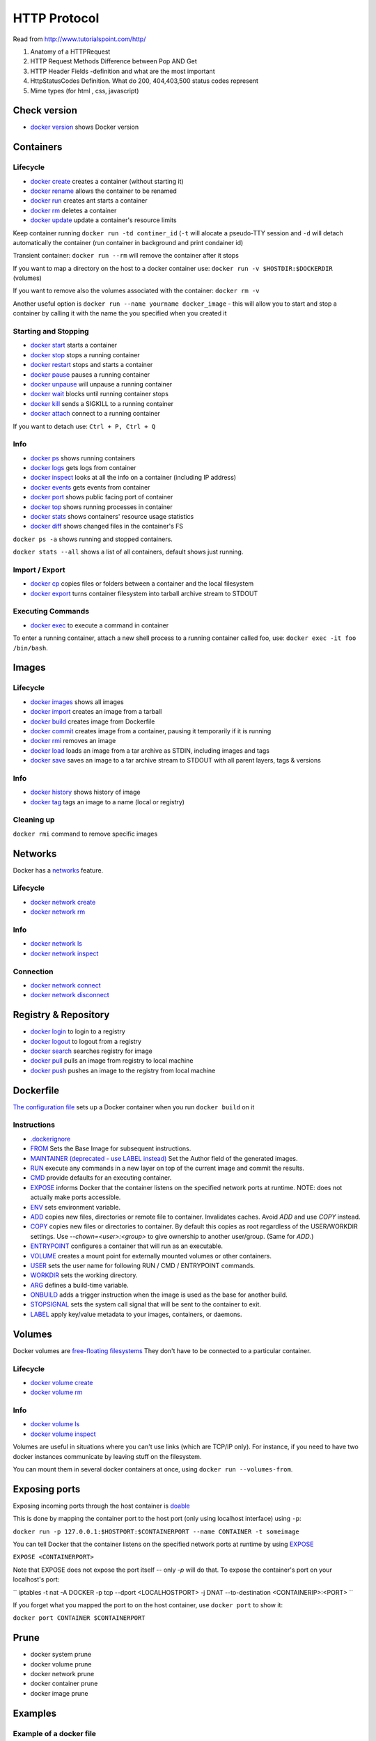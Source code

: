 =============
HTTP Protocol
=============

Read from http://www.tutorialspoint.com/http/

#. Anatomy of a HTTPRequest
#. HTTP Request Methods Difference between Pop AND Get
#. HTTP Header Fields -definition and what are the most important
#. HttpStatusCodes Definition. What do 200, 404,403,500 status codes
   represent
#. Mime types (for html , css, javascript)


Check version
=============

- `docker version <https://docs.docker.com/engine/reference/commandline/version/>`__ shows Docker version

Containers
==========

Lifecycle
---------

- `docker create <https://docs.docker.com/engine/reference/commandline/create/>`__ creates a container (without starting it)
- `docker rename <https://docs.docker.com/engine/reference/commandline/rename/>`__ allows the container to be renamed
- `docker run <https://docs.docker.com/engine/reference/commandline/run/>`__ creates ant starts a container 
- `docker rm <https://docs.docker.com/engine/reference/commandline/rm/>`__ deletes a container 
- `docker update <https://docs.docker.com/engine/reference/commandline/update/>`__ update a container's resource limits 

Keep container running ``docker run -td continer_id`` (``-t`` will alocate a pseudo-TTY session and ``-d`` will detach automatically the container (run container in background and print condainer id)

Transient container: ``docker run --rm`` will remove the container after it stops 

If you want to map a directory on the host to a docker container use: ``docker run -v $HOSTDIR:$DOCKERDIR`` (volumes)

If you want to remove also the volumes associated with the container: ``docker rm -v``

Another useful option is ``docker run --name yourname docker_image`` - this will allow you to start and stop a container by calling it with the name the you specified when you created it

Starting and Stopping
---------------------

- `docker start <https://docs.docker.com/engine/reference/commandline/start/>`__ starts a container 
- `docker stop <https://docs.docker.com/engine/reference/commandline/stop/>`__ stops a running container 
- `docker restart <https://docs.docker.com/engine/reference/commandline/restart/>`__ stops and starts a container 
- `docker pause <https://docs.docker.com/engine/reference/commandline/pause/>`__ pauses a running container 
- `docker unpause <https://docs.docker.com/engine/reference/commandline/unpause/>`__ will unpause a running container 
- `docker wait <https://docs.docker.com/engine/reference/commandline/wait/>`__ blocks until running container stops 
- `docker kill <https://docs.docker.com/engine/reference/commandline/kill/>`__ sends a SIGKILL to a running container 
- `docker attach <https://docs.docker.com/engine/reference/commandline/attach/>`__ connect to a running container 

If you want to detach use: ``Ctrl + P, Ctrl + Q``  

Info 
----

- `docker ps <https://docs.docker.com/engine/reference/commandline/ps>`__ shows running containers 
- `docker logs <https://docs.docker.com/engine/reference/commandline/logs>`__ gets logs from container
- `docker inspect <https://docs.docker.com/engine/reference/commandline/inspect>`__ looks at all the info on a container (including IP address)
- `docker events <https://docs.docker.com/engine/reference/commandline/events>`__ gets events from container
- `docker port <https://docs.docker.com/engine/reference/commandline/port>`__ shows public facing port of container
- `docker top <https://docs.docker.com/engine/reference/commandline/top>`__ shows running processes in container
- `docker stats <https://docs.docker.com/engine/reference/commandline/stats>`__ shows containers' resource usage statistics
- `docker diff <https://docs.docker.com/engine/reference/commandline/diff>`__ shows changed files in the container's FS

``docker ps -a`` shows running and stopped containers.

``docker stats --all`` shows a list of all containers, default shows just running.

Import / Export
---------------

- `docker cp <https://docs.docker.com/engine/reference/commandline/cp>`__ copies files or folders between a container and the local filesystem
- `docker export <https://docs.docker.com/engine/reference/commandline/export>`__ turns container filesystem into tarball archive stream to STDOUT

Executing Commands
---------------

- `docker exec <https://docs.docker.com/engine/reference/commandline/exec>`__ to execute a command in container

To enter a running container, attach a new shell process to a running container called foo, use: ``docker exec -it foo /bin/bash``.

Images 
======

Lifecycle
---------

- `docker images <https://docs.docker.com/engine/reference/commandline/images>`__ shows all images
- `docker import <https://docs.docker.com/engine/reference/commandline/import>`__ creates an image from a tarball
- `docker build <https://docs.docker.com/engine/reference/commandline/build>`__ creates image from Dockerfile
- `docker commit <https://docs.docker.com/engine/reference/commandline/commit>`__ creates image from a container, pausing it temporarily if it is running
- `docker rmi <https://docs.docker.com/engine/reference/commandline/rmi>`__ removes an image
- `docker load <https://docs.docker.com/engine/reference/commandline/load>`__ loads an image from a tar archive as STDIN, including images and tags 
- `docker save <https://docs.docker.com/engine/reference/commandline/save>`__ saves an image to a tar archive stream to STDOUT with all parent layers, tags & versions 

Info
----

- `docker history <https://docs.docker.com/engine/reference/commandline/history>`__ shows history of image
- `docker tag <https://docs.docker.com/engine/reference/commandline/tag>`__ tags an image to a name (local or registry)

Cleaning up
-----------

``docker rmi`` command to remove specific images

Networks
========

Docker has a `networks <https://docs.docker.com/engine/userguide/networking/>`__ feature. 

Lifecycle
---------

- `docker network create <https://docs.docker.com/engine/reference/commandline/network_create/>`__
- `docker network rm <https://docs.docker.com/engine/reference/commandline/network_rm/>`__

Info
----

- `docker network ls <https://docs.docker.com/engine/reference/commandline/network_ls/>`__
- `docker network inspect <https://docs.docker.com/engine/reference/commandline/network_inspect/>`__

Connection
----------

- `docker network connect <https://docs.docker.com/engine/reference/commandline/network_connect/>`__
- `docker network disconnect <https://docs.docker.com/engine/reference/commandline/network_disconnect/>`__

Registry & Repository
=====================

- `docker login <https://docs.docker.com/engine/reference/commandline/login>`__ to login to a registry
- `docker logout <https://docs.docker.com/engine/reference/commandline/logout>`__ to logout from a registry
- `docker search <https://docs.docker.com/engine/reference/commandline/search>`__ searches registry for image
- `docker pull <https://docs.docker.com/engine/reference/commandline/pull>`__ pulls an image from registry to local machine
- `docker push <https://docs.docker.com/engine/reference/commandline/push>`__ pushes an image to the registry from local machine

Dockerfile
==========

`The configuration file <https://docs.docker.com/engine/reference/builder/>`__ sets up a Docker container when you run ``docker build`` on it

Instructions
------------

- `.dockerignore <https://docs.docker.com/engine/reference/builder/#dockerignore-file>`__
- `FROM <https://docs.docker.com/engine/reference/builder/#from>`__ Sets the Base Image for subsequent instructions.
- `MAINTAINER (deprecated - use LABEL instead) <https://docs.docker.com/engine/reference/builder/#maintainer-deprecated>`__ Set the Author field of the generated images.
- `RUN <https://docs.docker.com/engine/reference/builder/#run>`__ execute any commands in a new layer on top of the current image and commit the results.
- `CMD <https://docs.docker.com/engine/reference/builder/#cmd>`__ provide defaults for an executing container.
- `EXPOSE <https://docs.docker.com/engine/reference/builder/#expose>`__ informs Docker that the container listens on the specified network ports at runtime.  NOTE: does not actually make ports accessible.
- `ENV <https://docs.docker.com/engine/reference/builder/#env>`__ sets environment variable.
- `ADD <https://docs.docker.com/engine/reference/builder/#add>`__ copies new files, directories or remote file to container.  Invalidates caches. Avoid `ADD` and use `COPY` instead.
- `COPY <https://docs.docker.com/engine/reference/builder/#copy>`__ copies new files or directories to container.  By default this copies as root regardless of the USER/WORKDIR settings.  Use `--chown=<user>:<group>` to give ownership to another user/group.  (Same for `ADD`.)
- `ENTRYPOINT <https://docs.docker.com/engine/reference/builder/#entrypoint>`__ configures a container that will run as an executable.
- `VOLUME <https://docs.docker.com/engine/reference/builder/#volume>`__ creates a mount point for externally mounted volumes or other containers.
- `USER <https://docs.docker.com/engine/reference/builder/#user>`__ sets the user name for following RUN / CMD / ENTRYPOINT commands.
- `WORKDIR <https://docs.docker.com/engine/reference/builder/#workdir>`__ sets the working directory.
- `ARG <https://docs.docker.com/engine/reference/builder/#arg>`__ defines a build-time variable.
- `ONBUILD <https://docs.docker.com/engine/reference/builder/#onbuild>`__ adds a trigger instruction when the image is used as the base for another build.
- `STOPSIGNAL <https://docs.docker.com/engine/reference/builder/#stopsignal>`__ sets the system call signal that will be sent to the container to exit.
- `LABEL <https://docs.docker.com/config/labels-custom-metadata/>`__ apply key/value metadata to your images, containers, or daemons.


Volumes
=======

Docker volumes are `free-floating filesystems <https://docs.docker.com/engine/tutorials/dockervolumes/>`__ They don't have to be connected to a particular container.

Lifecycle
---------

- `docker volume create <https://docs.docker.com/engine/reference/commandline/volume_create/>`__
- `docker volume rm <https://docs.docker.com/engine/reference/commandline/volume_rm/>`__

Info
----

- `docker volume ls <https://docs.docker.com/engine/reference/commandline/volume_ls/>`__
- `docker volume inspect <https://docs.docker.com/engine/reference/commandline/volume_inspect/>`__

Volumes are useful in situations where you can't use links (which are TCP/IP only). For instance, if you need to have two docker instances communicate by leaving stuff on the filesystem.

You can mount them in several docker containers at once, using ``docker run --volumes-from``.


Exposing ports
==============

Exposing incoming ports through the host container is `doable <https://docs.docker.com/engine/reference/run/#expose-incoming-ports>`__

This is done by mapping the container port to the host port (only using localhost interface) using ``-p``:

``docker run -p 127.0.0.1:$HOSTPORT:$CONTAINERPORT --name CONTAINER -t someimage``

You can tell Docker that the container listens on the specified network ports at runtime by using `EXPOSE <https://docs.docker.com/engine/reference/builder/#expose>`__

``EXPOSE <CONTAINERPORT>``

Note that EXPOSE does not expose the port itself -- only `-p` will do that. To expose the container's port on your localhost's port:

`` iptables -t nat -A DOCKER -p tcp --dport <LOCALHOSTPORT> -j DNAT --to-destination <CONTAINERIP>:<PORT> ``

If you forget what you mapped the port to on the host container, use ``docker port`` to show it:

``docker port CONTAINER $CONTAINERPORT``

Prune
=====

- docker system prune
- docker volume prune
- docker network prune
- docker container prune
- docker image prune

Examples
=====

Example of a docker file 
------------------------

- nginx wih static html example

.. code-block:: php

 # Use an official nginx image as a parent image
 FROM nginx:1.14

 # Copy the test html over the default nginx welcome page
 COPY hWorld.html /usr/share/nginx/html/index.html

 # Document the availability of the http port 80
 EXPOSE 80

- build the image: ``docker build -t hWorld .``

- running a image: ``docker run -p 9999:80 nginx``

- executing commands: 

	- ``docker exec -t <containerid/name> ls -lah /`` - prints the root directory of the container in a list form
	- ``docker exec -it <containerid/name> bash`` - ``-it`` enables an interactive mode
  

  





